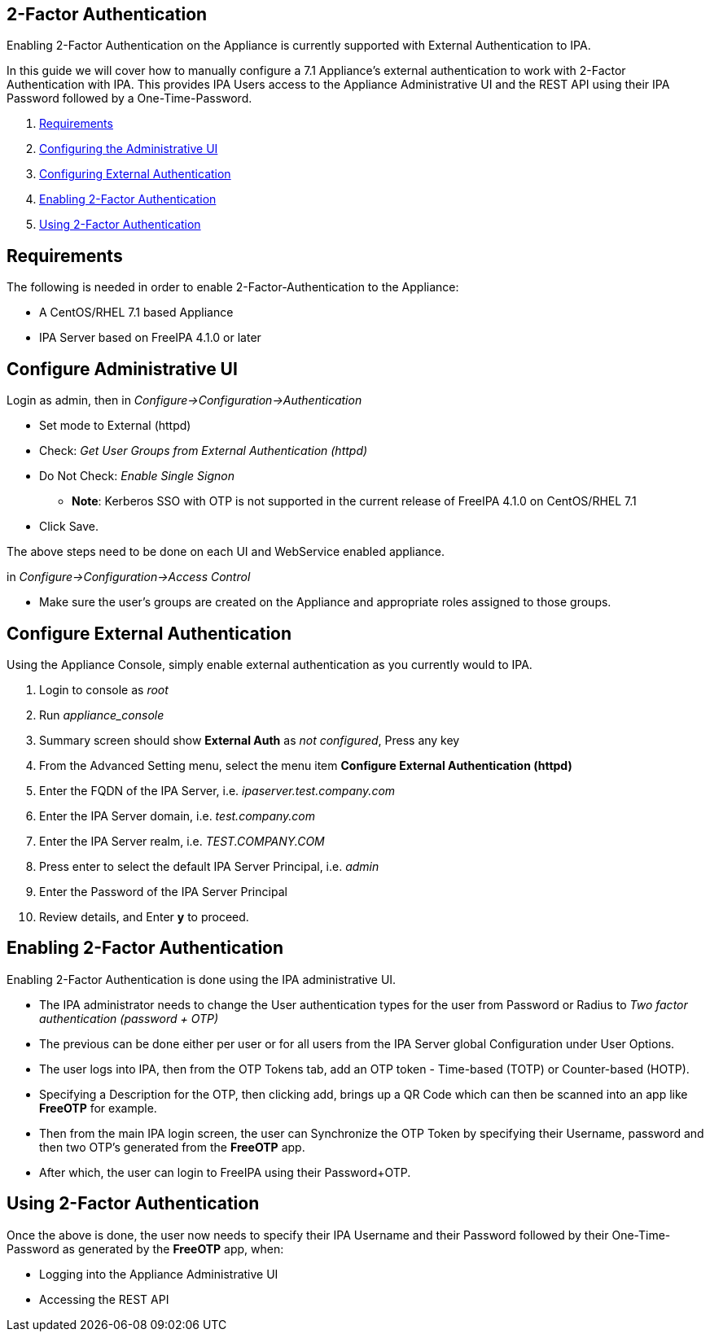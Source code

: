 
[[two-factor-authentication]]
== 2-Factor Authentication

Enabling 2-Factor Authentication on the Appliance is currently supported
with External Authentication to IPA.

In this guide we will cover how to manually configure a 7.1 Appliance's
external authentication to work with 2-Factor Authentication with IPA.
This provides IPA Users access to the Appliance Administrative UI and the REST API
using their IPA Password followed by a One-Time-Password.

1.  <<requirements, Requirements>>
2.  <<configuring-admin-ui, Configuring the Administrative UI>>
3.  <<configuring-external-auth, Configuring External Authentication>>
4.  <<enabling-2fa, Enabling 2-Factor Authentication>>
5.  <<using-2fa, Using 2-Factor Authentication>>

[[requirements]]
== Requirements

The following is needed in order to enable 2-Factor-Authentication to the Appliance:

* A CentOS/RHEL 7.1 based Appliance
* IPA Server based on FreeIPA 4.1.0 or later

[[configure-admin-ui]]
== Configure Administrative UI 

Login as admin, then in _Configure->Configuration->Authentication_

* Set mode to External (httpd)
* Check: _Get User Groups from External Authentication (httpd)_
* Do Not Check: _Enable Single Signon_
** *Note*: Kerberos SSO with OTP is not supported in the current release of FreeIPA 4.1.0 on CentOS/RHEL 7.1
* Click Save.

The above steps need to be done on each UI and WebService enabled appliance.

in _Configure->Configuration->Access Control_

* Make sure the user's groups are created on the Appliance and appropriate roles assigned to those groups.

[[configure-external-auth]]
== Configure External Authentication

Using the Appliance Console, simply enable external authentication as you currently 
would to IPA.

1. Login to console as _root_
2. Run _appliance_console_
3. Summary screen should show *External Auth* as _not configured_, Press any key
4. From the Advanced Setting menu, select the menu item *Configure External Authentication (httpd)*
5. Enter the FQDN of the IPA Server, i.e. _ipaserver.test.company.com_
6. Enter the IPA Server domain, i.e. _test.company.com_
7. Enter the IPA Server realm, i.e. _TEST.COMPANY.COM_
8. Press enter to select the default IPA Server Principal, i.e. _admin_
9. Enter the Password of the IPA Server Principal
10. Review details, and Enter *y* to proceed.

[[enabling-2fa]]
== Enabling 2-Factor Authentication

Enabling 2-Factor Authentication is done using the IPA administrative UI. 

* The IPA administrator needs to change the User authentication types for the user 
from Password or Radius to _Two factor authentication (password + OTP)_
* The previous can be done either per user or for all users from the IPA Server
global Configuration under User Options.
* The user logs into IPA, then from the OTP Tokens tab,
add an OTP token - Time-based (TOTP) or Counter-based (HOTP).
* Specifying a Description for the OTP, then clicking add, brings up a QR Code
which can then be scanned into an app like *FreeOTP* for example.
* Then from the main IPA login screen, the user can Synchronize the OTP Token by
specifying their Username, password and then two OTP's generated from the *FreeOTP* app.
* After which, the user can login to FreeIPA using their Password+OTP.

[[using-2fa]]
== Using 2-Factor Authentication

Once the above is done, the user now needs to specify their IPA Username and
their Password followed by their One-Time-Password as generated by the *FreeOTP* app,
when:

* Logging into the Appliance Administrative UI
* Accessing the REST API

